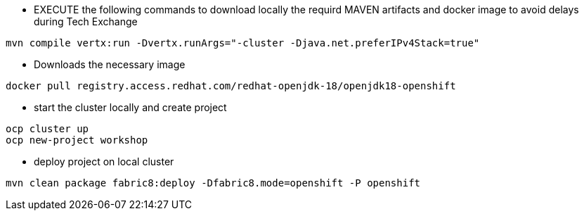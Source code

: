 *  EXECUTE the following commands to download locally the requird MAVEN artifacts and docker image to avoid delays during Tech Exchange

----
mvn compile vertx:run -Dvertx.runArgs="-cluster -Djava.net.preferIPv4Stack=true" 
----

* Downloads the necessary image

----
docker pull registry.access.redhat.com/redhat-openjdk-18/openjdk18-openshift
----

* start the cluster locally and create project

----
ocp cluster up 
ocp new-project workshop
----

* deploy project on local cluster

----
mvn clean package fabric8:deploy -Dfabric8.mode=openshift -P openshift
----
